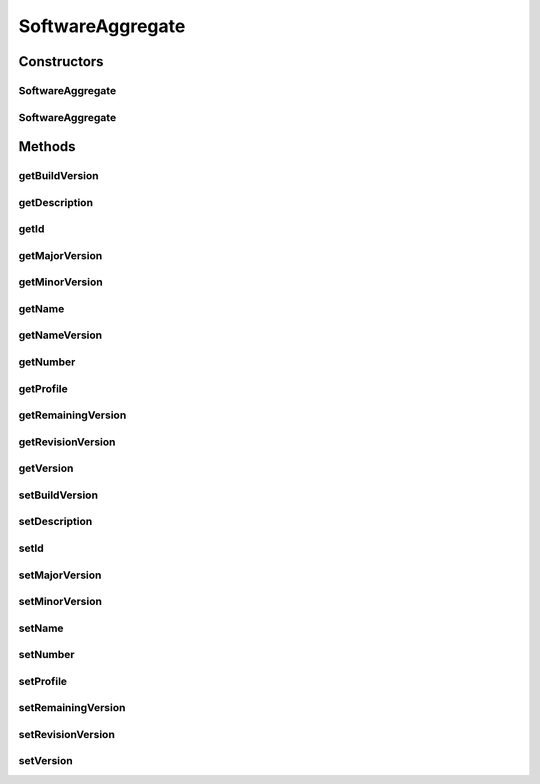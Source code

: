 .. java:import:: javax.persistence Column

.. java:import:: javax.persistence Entity

.. java:import:: javax.persistence GeneratedValue

.. java:import:: javax.persistence GenerationType

.. java:import:: javax.persistence Id

.. java:import:: javax.persistence SequenceGenerator

.. java:import:: javax.persistence Table

.. java:import:: javax.persistence UniqueConstraint

.. java:import:: org.hibernate.annotations Type

.. java:import:: com.ncr.agent.baseData.vendor.utils FinancialPackagePojo

SoftwareAggregate
=================

.. java:package:: com.ncr.ATMMonitoring.pojo
   :noindex:

.. java:type:: @Entity @Table public class SoftwareAggregate extends Auditable

   The SoftwareAggregate Pojo.

   :author: Jorge López Fernández (lopez.fernandez.jorge@gmail.com)

Constructors
------------
SoftwareAggregate
^^^^^^^^^^^^^^^^^

.. java:constructor:: public SoftwareAggregate()
   :outertype: SoftwareAggregate

   Instantiates a new software aggregate.

SoftwareAggregate
^^^^^^^^^^^^^^^^^

.. java:constructor:: public SoftwareAggregate(FinancialPackagePojo pkg)
   :outertype: SoftwareAggregate

   Instantiates a new software aggregate with the given software aggregate data from the agent.

   :param pkg: the pkg

Methods
-------
getBuildVersion
^^^^^^^^^^^^^^^

.. java:method:: public Integer getBuildVersion()
   :outertype: SoftwareAggregate

   Gets the builds the version.

   :return: the buildVersion

getDescription
^^^^^^^^^^^^^^

.. java:method:: public String getDescription()
   :outertype: SoftwareAggregate

   Gets the description.

   :return: the description

getId
^^^^^

.. java:method:: public Integer getId()
   :outertype: SoftwareAggregate

   Gets the id.

   :return: the id

getMajorVersion
^^^^^^^^^^^^^^^

.. java:method:: public Integer getMajorVersion()
   :outertype: SoftwareAggregate

   Gets the major version.

   :return: the majorVersion

getMinorVersion
^^^^^^^^^^^^^^^

.. java:method:: public Integer getMinorVersion()
   :outertype: SoftwareAggregate

   Gets the minor version.

   :return: the minorVersion

getName
^^^^^^^

.. java:method:: public String getName()
   :outertype: SoftwareAggregate

   Gets the name.

   :return: the name

getNameVersion
^^^^^^^^^^^^^^

.. java:method:: public String getNameVersion()
   :outertype: SoftwareAggregate

   Gets the name version.

   :return: the name and version concatenated

getNumber
^^^^^^^^^

.. java:method:: public Integer getNumber()
   :outertype: SoftwareAggregate

   Gets the number.

   :return: the number

getProfile
^^^^^^^^^^

.. java:method:: public String getProfile()
   :outertype: SoftwareAggregate

   Gets the profile.

   :return: the profile

getRemainingVersion
^^^^^^^^^^^^^^^^^^^

.. java:method:: public String getRemainingVersion()
   :outertype: SoftwareAggregate

   Gets the remaining version.

   :return: the remainingVersion

getRevisionVersion
^^^^^^^^^^^^^^^^^^

.. java:method:: public Integer getRevisionVersion()
   :outertype: SoftwareAggregate

   Gets the revision version.

   :return: the revisionVersion

getVersion
^^^^^^^^^^

.. java:method:: public String getVersion()
   :outertype: SoftwareAggregate

   Gets the version.

   :return: the version complete

setBuildVersion
^^^^^^^^^^^^^^^

.. java:method:: public void setBuildVersion(Integer buildVersion)
   :outertype: SoftwareAggregate

   Sets the builds the version.

   :param buildVersion: the buildVersion to set

setDescription
^^^^^^^^^^^^^^

.. java:method:: public void setDescription(String description)
   :outertype: SoftwareAggregate

   Sets the description.

   :param description: the description to set

setId
^^^^^

.. java:method:: public void setId(Integer id)
   :outertype: SoftwareAggregate

   Sets the id.

   :param id: the id to set

setMajorVersion
^^^^^^^^^^^^^^^

.. java:method:: public void setMajorVersion(Integer majorVersion)
   :outertype: SoftwareAggregate

   Sets the major version.

   :param majorVersion: the majorVersion to set

setMinorVersion
^^^^^^^^^^^^^^^

.. java:method:: public void setMinorVersion(Integer minorVersion)
   :outertype: SoftwareAggregate

   Sets the minor version.

   :param minorVersion: the minorVersion to set

setName
^^^^^^^

.. java:method:: public void setName(String name)
   :outertype: SoftwareAggregate

   Sets the name.

   :param name: the name to set

setNumber
^^^^^^^^^

.. java:method:: public void setNumber(Integer number)
   :outertype: SoftwareAggregate

   Sets the number.

   :param number: the number to set

setProfile
^^^^^^^^^^

.. java:method:: public void setProfile(String profile)
   :outertype: SoftwareAggregate

   Sets the profile.

   :param profile: the profile to set

setRemainingVersion
^^^^^^^^^^^^^^^^^^^

.. java:method:: public void setRemainingVersion(String remainingVersion)
   :outertype: SoftwareAggregate

   Sets the remaining version.

   :param remainingVersion: the remainingVersion to set

setRevisionVersion
^^^^^^^^^^^^^^^^^^

.. java:method:: public void setRevisionVersion(Integer revisionVersion)
   :outertype: SoftwareAggregate

   Sets the revision version.

   :param revisionVersion: the revisionVersion to set

setVersion
^^^^^^^^^^

.. java:method:: public void setVersion(String version)
   :outertype: SoftwareAggregate

   Sets the version.

   :param version: the complete version to set

